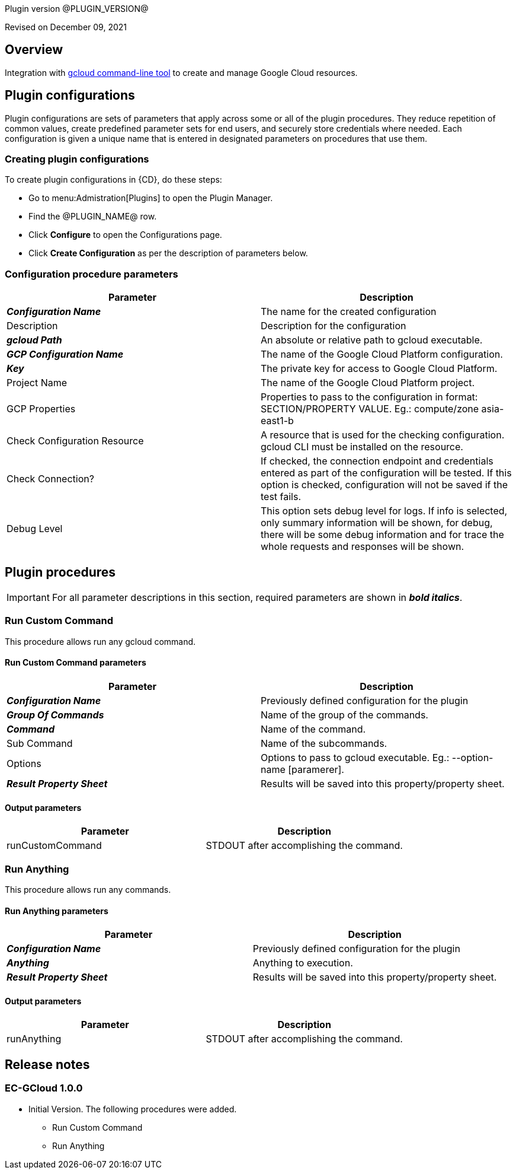 Plugin version @PLUGIN_VERSION@

Revised on December 09, 2021





== Overview

Integration with https://cloud.google.com/sdk/gcloud[gcloud command-line tool] to create and manage Google Cloud resources.












== Plugin configurations

Plugin configurations are sets of parameters that apply
across some or all of the plugin procedures. They
reduce repetition of common values, create
predefined parameter sets for end users, and
securely store credentials where needed. Each configuration
is given a unique name that is entered in designated
parameters on procedures that use them.


=== Creating plugin configurations

To create plugin configurations in {CD}, do these steps:

* Go to menu:Admistration[Plugins] to open the Plugin Manager.
* Find the @PLUGIN_NAME@ row.
* Click *Configure* to open the
     Configurations page.
* Click *Create Configuration* as per the description of parameters below.



=== Configuration procedure parameters

[cols=",",options="header",]
|===
|Parameter |Description

|__**Configuration Name**__ | The name for the created configuration


|Description | Description for the configuration


|__**gcloud Path**__ | An absolute or relative path to gcloud executable.


|__**GCP Configuration Name**__ | The name of the Google Cloud Platform configuration.


|__**Key**__ | The private key for access to  Google Cloud Platform.


|Project Name | The name of the Google Cloud Platform project.


|GCP Properties | Properties to pass to the configuration in format: SECTION/PROPERTY VALUE.
Eg.: compute/zone asia-east1-b



|Check Configuration Resource | A resource that is used for the checking configuration. gcloud CLI must be installed on the resource.


|Check Connection? | If checked, the connection endpoint and credentials entered as part of the configuration will be tested. If this option is checked, configuration will not be saved if the test fails.


|Debug Level | This option sets debug level for logs. If info is selected, only summary information will be shown, for debug, there will be some debug information and for trace the whole requests and responses will be shown.


|===





[[procedures]]
== Plugin procedures


IMPORTANT: For all parameter descriptions in this section, required parameters are shown in __**bold italics**__.




[[RunCustomCommand]]
=== Run Custom Command


This procedure allows run any gcloud command.



==== Run Custom Command parameters
[cols=",",options="header",]
|===
|Parameter |Description

| __**Configuration Name**__ | Previously defined configuration for the plugin


| __**Group Of Commands**__ | Name of the group of the commands.


| __**Command**__ | Name of the command.


| Sub Command | Name of the subcommands.


| Options | Options to pass to gcloud executable. Eg.: --option-name [paramerer].


| __**Result Property Sheet**__ | Results will be saved into this property/property sheet.


|===



==== Output parameters

[cols=",",options="header",]
|===
|Parameter |Description

|runCustomCommand |STDOUT after accomplishing the command.

|===





[[RunAnything]]
=== Run Anything


This procedure allows run any commands.



==== Run Anything parameters
[cols=",",options="header",]
|===
|Parameter |Description

| __**Configuration Name**__ | Previously defined configuration for the plugin


| __**Anything**__ | Anything to execution.


| __**Result Property Sheet**__ | Results will be saved into this property/property sheet.


|===



==== Output parameters

[cols=",",options="header",]
|===
|Parameter |Description

|runAnything |STDOUT after accomplishing the command.

|===

















[[rns]]
== Release notes


=== EC-GCloud 1.0.0

- Initial Version. The following procedures were added.
* Run Custom Command
* Run Anything



